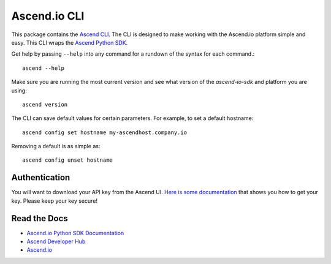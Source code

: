 =====================
Ascend.io CLI
=====================

This package contains the `Ascend CLI <https://developer.ascend.io/docs/python-sdk>`_. The
CLI is designed to make working with the Ascend.io platform simple and easy. This CLI
wraps the `Ascend Python SDK <https://developer.ascend.io/docs/python-sdk>`_.

Get help by passing ``--help`` into any command for a rundown of the syntax for each command.::

 ascend --help

Make sure you are running the most current version and see what version of the *ascend-io-sdk* and platform you are using::

 ascend version

The CLI can save default values for certain parameters. For example, to set a default hostname::

 ascend config set hostname my-ascendhost.company.io

Removing a default is as simple as::

 ascend config unset hostname

---------------
Authentication
---------------
You will want to download your API key from the Ascend UI. `Here is some documentation <https://developer.ascend.io/docs/python-sdk#getting-started>`_
that shows you how to get your key. Please keep your key secure!


---------------
Read the Docs
---------------
* `Ascend.io Python SDK Documentation <https://developer.ascend.io/docs/python-sdk>`_
* `Ascend Developer Hub <https://developer.ascend.io>`_
* `Ascend.io <https://www.ascend.io>`_
